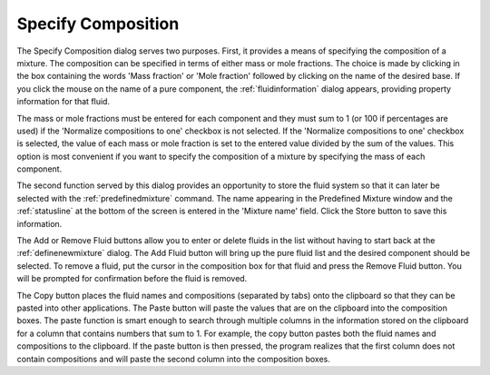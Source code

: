 .. _specifycomposition: 

*******************
Specify Composition
*******************

The Specify Composition dialog serves two purposes. First, it provides a means of specifying the composition of a mixture. The composition can be specified in terms of either mass or mole fractions. The choice is made by clicking in the box containing the words 'Mass fraction' or 'Mole fraction' followed by clicking on the name of the desired base. If you click the mouse on the name of a pure component, the :ref:`fluidinformation` dialog appears, providing property information for that fluid.

The mass or mole fractions must be entered for each component and they must sum to 1 (or 100 if percentages are used) if the 'Normalize compositions to one' checkbox is not selected. If the 'Normalize compositions to one' checkbox is selected, the value of each mass or mole fraction is set to the entered value divided by the sum of the values. This option is most convenient if you want to specify the composition of a mixture by specifying the mass of each component.

The second function served by this dialog provides an opportunity to store the fluid system so that it can later be selected with the :ref:`predefinedmixture` command. The name appearing in the Predefined Mixture window and the :ref:`statusline` at the bottom of the screen is entered in the 'Mixture name' field. Click the Store button to save this information.

The Add or Remove Fluid buttons allow you to enter or delete fluids in the list without having to start back at the :ref:`definenewmixture` dialog. The Add Fluid button will bring up the pure fluid list and the desired component should be selected. To remove a fluid, put the cursor in the composition box for that fluid and press the Remove Fluid button. You will be prompted for confirmation before the fluid is removed.

The Copy button places the fluid names and compositions (separated by tabs) onto the clipboard so that they can be pasted into other applications. The Paste button will paste the values that are on the clipboard into the composition boxes. The paste function is smart enough to search through multiple columns in the information stored on the clipboard for a column that contains numbers that sum to 1. For example, the copy button pastes both the fluid names and compositions to the clipboard. If the paste button is then pressed, the program realizes that the first column does not contain compositions and will paste the second column into the composition boxes.